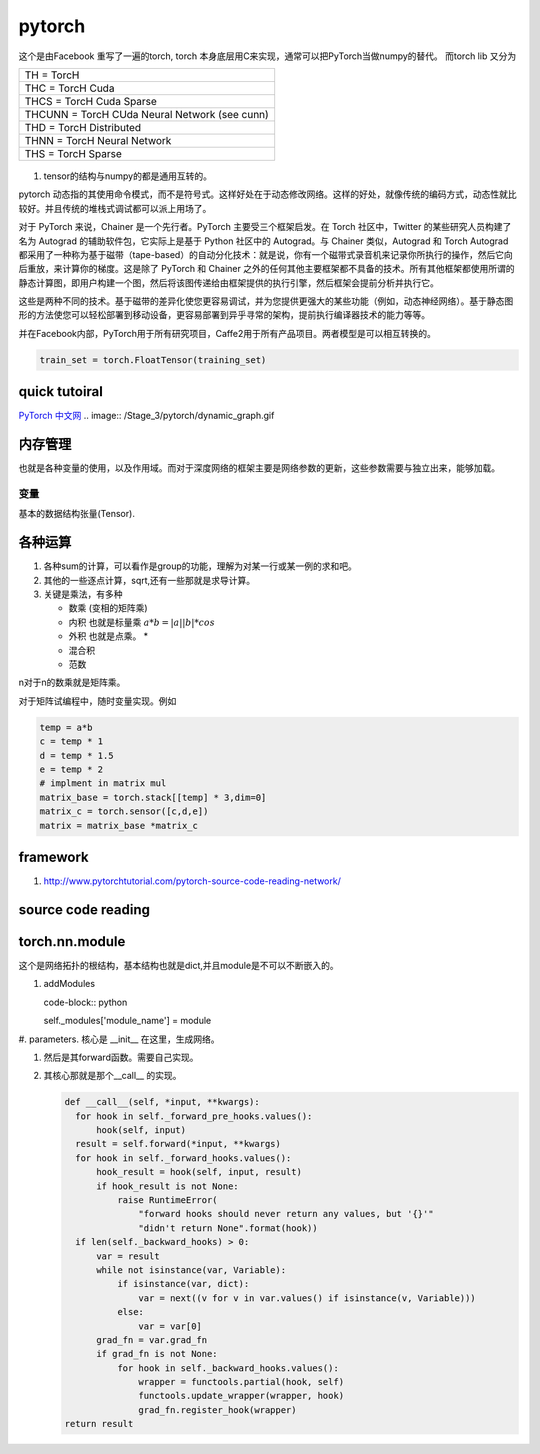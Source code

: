 *******
pytorch
*******

这个是由Facebook 重写了一遍的torch, torch 本身底层用C来实现，通常可以把PyTorch当做numpy的替代。
而torch lib 又分为

.. list-table::

   * - TH = TorcH
   * - THC = TorcH Cuda
   * - THCS = TorcH Cuda Sparse
   * - THCUNN = TorcH CUda Neural Network (see cunn)
   * - THD = TorcH Distributed
   * - THNN = TorcH Neural Network
   * - THS = TorcH Sparse


.. figure:: /Stage_3/pytorch/overall.png

#. tensor的结构与numpy的都是通用互转的。

pytorch 动态指的其使用命令模式，而不是符号式。这样好处在于动态修改网络。这样的好处，就像传统的编码方式，动态性就比较好。并且传统的堆栈式调试都可以派上用场了。

对于 PyTorch 来说，Chainer 是一个先行者。PyTorch 主要受三个框架启发。在 Torch 社区中，Twitter 的某些研究人员构建了名为 Autograd 的辅助软件包，它实际上是基于 Python 社区中的 Autograd。与 Chainer 类似，Autograd 和 Torch Autograd 都采用了一种称为基于磁带（tape-based）的自动分化技术：就是说，你有一个磁带式录音机来记录你所执行的操作，然后它向后重放，来计算你的梯度。这是除了 PyTorch 和 Chainer 之外的任何其他主要框架都不具备的技术。所有其他框架都使用所谓的静态计算图，即用户构建一个图，然后将该图传递给由框架提供的执行引擎，然后框架会提前分析并执行它。

这些是两种不同的技术。基于磁带的差异化使您更容易调试，并为您提供更强大的某些功能（例如，动态神经网络）。基于静态图形的方法使您可以轻松部署到移动设备，更容易部署到异乎寻常的架构，提前执行编译器技术的能力等等。 

并在Facebook内部，PyTorch用于所有研究项目，Caffe2用于所有产品项目。两者模型是可以相互转换的。

.. code-block:: python

   train_set = torch.FloatTensor(training_set)


quick tutoiral
==============

`PyTorch 中文网 <http://www.pytorchtutorial.com/>`_
.. image:: /Stage_3/pytorch/dynamic_graph.gif


内存管理
========

也就是各种变量的使用，以及作用域。而对于深度网络的框架主要是网络参数的更新，这些参数需要与独立出来，能够加载。

变量
----

基本的数据结构张量(Tensor).

各种运算
========

#. 各种sum的计算，可以看作是group的功能，理解为对某一行或某一例的求和吧。
#. 其他的一些逐点计算，sqrt,还有一些那就是求导计算。
#. 关键是乘法，有多种
   
   - 数乘 (变相的矩阵乘)
   - 内积 也就是标量乘 :math:`a*b = |a| |b| * cos`
   - 外积 也就是点乘。 * 
   - 混合积 
   - 范数

n对于n的数乘就是矩阵乘。

对于矩阵试编程中，随时变量实现。例如 

.. code-block:: python
   
   temp = a*b
   c = temp * 1
   d = temp * 1.5 
   e = temp * 2
   # implment in matrix mul
   matrix_base = torch.stack[[temp] * 3,dim=0]
   matrix_c = torch.sensor([c,d,e])
   matrix = matrix_base *matrix_c

framework
=========

#. http://www.pytorchtutorial.com/pytorch-source-code-reading-network/

source code reading
===================


torch.nn.module 
===============

这个是网络拓扑的根结构，基本结构也就是dict,并且module是不可以不断嵌入的。

#. addModules 

   code-block:: python
   
   self._modules['module_name'] = module

#. parameters.
核心是 __init__ 在这里，生成网络。

#. 然后是其forward函数。需要自己实现。

#. 其核心那就是那个__call__ 的实现。
   
   .. code-block:: python

      def __call__(self, *input, **kwargs):
        for hook in self._forward_pre_hooks.values():
            hook(self, input)
        result = self.forward(*input, **kwargs)
        for hook in self._forward_hooks.values():
            hook_result = hook(self, input, result)
            if hook_result is not None:
                raise RuntimeError(
                    "forward hooks should never return any values, but '{}'"
                    "didn't return None".format(hook))
        if len(self._backward_hooks) > 0:
            var = result
            while not isinstance(var, Variable):
                if isinstance(var, dict):
                    var = next((v for v in var.values() if isinstance(v, Variable)))
                else:
                    var = var[0]
            grad_fn = var.grad_fn
            if grad_fn is not None:
                for hook in self._backward_hooks.values():
                    wrapper = functools.partial(hook, self)
                    functools.update_wrapper(wrapper, hook)
                    grad_fn.register_hook(wrapper)
      return result

     
